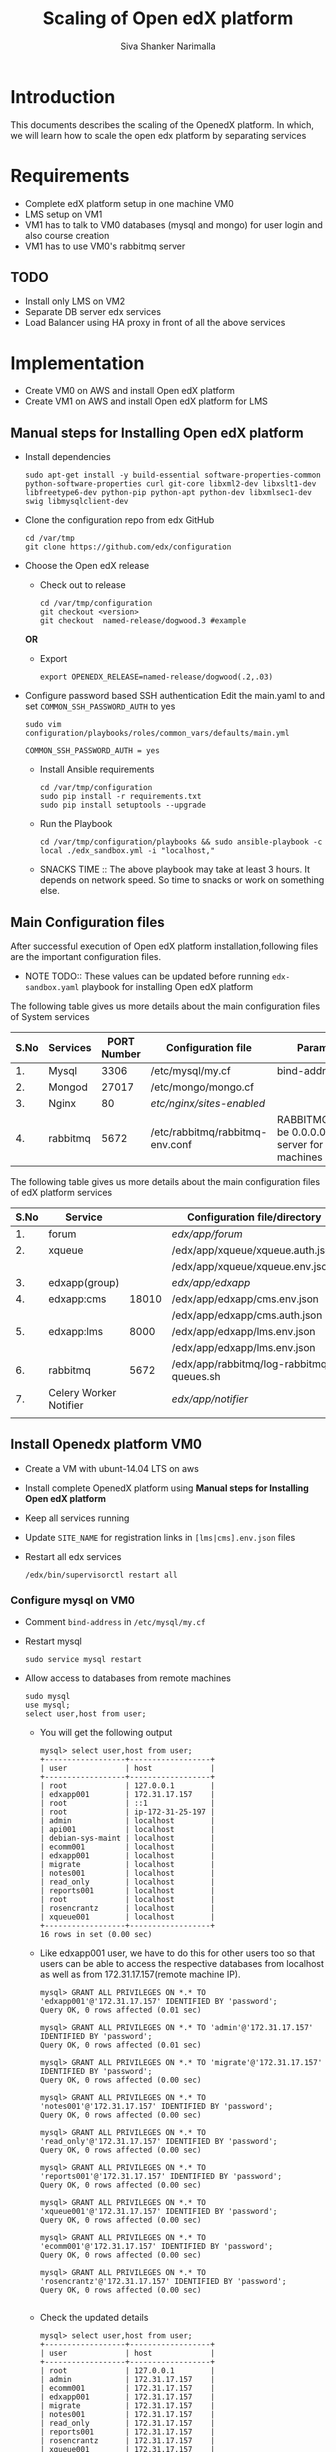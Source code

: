 #+TITLE: Scaling of Open edX platform
#+AUTHOR: Siva Shanker Narimalla
#+OPTIONS: ^:nil

* Introduction
  This documents describes the scaling of the OpenedX platform. In
  which, we will learn how to scale the open edx platform by
  separating services
* Requirements
  - Complete edX platform setup in one machine VM0
  - LMS setup on VM1
  - VM1 has to talk to VM0 databases (mysql and mongo) for user login
    and also course creation
  - VM1 has to use VM0's rabbitmq server
** TODO 
   - Install only LMS on VM2
   - Separate DB server edx services
   - Load Balancer using HA proxy in front of all the above services
* Implementation
  - Create VM0 on AWS and install Open edX platform 
  - Create VM1 on AWS and install Open edX platform for LMS
** Manual steps for Installing  Open edX platform  
   - Install dependencies
     #+BEGIN_EXAMPLE
     sudo apt-get install -y build-essential software-properties-common python-software-properties curl git-core libxml2-dev libxslt1-dev libfreetype6-dev python-pip python-apt python-dev libxmlsec1-dev swig libmysqlclient-dev
     #+END_EXAMPLE
   - Clone the configuration repo from edx GitHub 
     #+BEGIN_EXAMPLE
     cd /var/tmp
     git clone https://github.com/edx/configuration
     #+END_EXAMPLE
   - Choose the Open edX release 
     + Check out to release
       #+BEGIN_EXAMPLE
       cd /var/tmp/configuration
       git checkout <version>
       git checkout  named-release/dogwood.3 #example
       #+END_EXAMPLE
     *OR*
     + Export 
       #+BEGIN_EXAMPLE
       export OPENEDX_RELEASE=named-release/dogwood(.2,.03)
       #+END_EXAMPLE
   - Configure password based SSH authentication Edit the main.yaml to
     and set =COMMON_SSH_PASSWORD_AUTH= to yes 
     #+BEGIN_EXAMPLE
     sudo vim  configuration/playbooks/roles/common_vars/defaults/main.yml
     #+END_EXAMPLE
     #+BEGIN_EXAMPLE
     COMMON_SSH_PASSWORD_AUTH = yes
     #+END_EXAMPLE
    - Install Ansible requirements
      #+BEGIN_EXAMPLE
      cd /var/tmp/configuration
      sudo pip install -r requirements.txt
      sudo pip install setuptools --upgrade
      #+END_EXAMPLE
    - Run the Playbook
      #+BEGIN_EXAMPLE 
      cd /var/tmp/configuration/playbooks && sudo ansible-playbook -c local ./edx_sandbox.yml -i "localhost,"
      #+END_EXAMPLE
    - SNACKS TIME ::  The above playbook may take at least 3 hours. It
         depends on network speed. So time to snacks or work on
         something else.
    
** Main Configuration files
   After successful execution of Open edX platform
   installation,following files are the important configuration
   files. 

   - NOTE TODO:: These values can be updated before running
        =edx-sandbox.yaml= playbook for installing Open edX platform

   The following table gives us more details about the main configuration files of
   System services
   |------+----------+-------------+-------------------------------------+----------------------------------------------------------------------------------------------------|
   | S.No | Services | PORT Number | Configuration file                  | Parameter to be changed                                                                            |
   |------+----------+-------------+-------------------------------------+----------------------------------------------------------------------------------------------------|
   |   1. | Mysql    |        3306 | /etc/mysql/my.cf                    | bind-address ( to be 0.0.0.0)                                                                      |
   |------+----------+-------------+-------------------------------------+----------------------------------------------------------------------------------------------------|
   |   2. | Mongod   |       27017 | /etc/mongo/mongo.cf                 |                                                                                                    |
   |------+----------+-------------+-------------------------------------+----------------------------------------------------------------------------------------------------|
   |   3. | Nginx    |          80 | /etc/nginx/sites-enabled/           |                                                                                                    |
   |------+----------+-------------+-------------------------------------+----------------------------------------------------------------------------------------------------|
   |   4. | rabbitmq |        5672 | /etc/rabbitmq/rabbitmq-env.conf     | RABBITMQ_NODE_IP_ADDRESS(to be 0.0.0.0) if rabbitmq acts as server for the clients(remote machines |
   |------+----------+-------------+-------------------------------------+----------------------------------------------------------------------------------------------------|

   
   The following table gives us more details about the main configuration files of
   edX platform services

   |------+------------------------+-------+------------------------------------------+---------------------------------------------------------|
   | S.No | Service                |       | Configuration file/directory             | supervisorctl file                                      |
   |------+------------------------+-------+------------------------------------------+---------------------------------------------------------|
   |   1. | forum                  |       | /edx/app/forum/                          | /edx/app/supervisor/conf.d/forum.conf                   |
   |------+------------------------+-------+------------------------------------------+---------------------------------------------------------|
   |   2. | xqueue                 |       | /edx/app/xqueue/xqueue.auth.json         | /edx/app/supervisor/conf.d/xqueue.conf                  |
   |      |                        |       | /edx/app/xqueue/xqueue.env.json          |                                                         |
   |------+------------------------+-------+------------------------------------------+---------------------------------------------------------|
   |   3. | edxapp(group)          |       | /edx/app/edxapp/                         | /edx/app/supervisor/conf.d/edxapp.conf                  |
   |------+------------------------+-------+------------------------------------------+---------------------------------------------------------|
   |   4. | edxapp:cms             | 18010 | /edx/app/edxapp/cms.env.json             | /edx/app/supervisor/conf.d/cms.conf                     |
   |      |                        |       | /edx/app/edxapp/cms.auth.json            |                                                         |
   |------+------------------------+-------+------------------------------------------+---------------------------------------------------------|
   |   5. | edxapp:lms             |  8000 | /edx/app/edxapp/lms.env.json             | /edx/app/supervisor/conf.d/lms.conf                     |
   |      |                        |       | /edx/app/edxapp/lms.env.json             |                                                         |
   |------+------------------------+-------+------------------------------------------+---------------------------------------------------------|
   |   6. | rabbitmq               |  5672 | /edx/app/rabbitmq/log-rabbitmq-queues.sh |                                                         |
   |------+------------------------+-------+------------------------------------------+---------------------------------------------------------|
   |   7. | Celery Worker Notifier |       | /edx/app/notifier/                       | /edx/app/supervisor/conf.d/notifier-celery-workers.conf |
   |      |                        |       |                                          |                                                         |
   |------+------------------------+-------+------------------------------------------+---------------------------------------------------------|



** Install Openedx platform VM0
   - Create a VM with ubunt-14.04 LTS on aws
   - Install complete OpenedX platform using *Manual steps for
     Installing Open edX platform*
   - Keep all services running
   - Update =SITE_NAME= for registration links in =[lms|cms].env.json=
     files
   - Restart all edx services 
     #+BEGIN_EXAMPLE
      /edx/bin/supervisorctl restart all
     #+END_EXAMPLE
*** Configure mysql on VM0
   - Comment =bind-address= in =/etc/mysql/my.cf=
   - Restart mysql 
     #+BEGIN_EXAMPLE
     sudo service mysql restart
     #+END_EXAMPLE
   - Allow access to databases from remote machines
     #+BEGIN_EXAMPLE
     sudo mysql
     use mysql;
     select user,host from user;
     #+END_EXAMPLE
     + You will get the following output 
       #+BEGIN_EXAMPLE
       mysql> select user,host from user;
       +------------------+------------------+
       | user             | host             |
       +------------------+------------------+
       | root             | 127.0.0.1        |
       | edxapp001        | 172.31.17.157    |
       | root             | ::1              |
       | root             | ip-172-31-25-197 |
       | admin            | localhost        |
       | api001           | localhost        |
       | debian-sys-maint | localhost        |
       | ecomm001         | localhost        |
       | edxapp001        | localhost        |
       | migrate          | localhost        |
       | notes001         | localhost        |
       | read_only        | localhost        |
       | reports001       | localhost        |
       | root             | localhost        |
       | rosencrantz      | localhost        |
       | xqueue001        | localhost        |
       +------------------+------------------+
       16 rows in set (0.00 sec)
       #+END_EXAMPLE
     + Like edxapp001 user, we have to do this for other users too so
       that users can be able to access the respective databases from
       localhost as well as from 172.31.17.157(remote machine IP).
     #+BEGIN_EXAMPLE
     mysql> GRANT ALL PRIVILEGES ON *.* TO 'edxapp001'@'172.31.17.157' IDENTIFIED BY 'password';
     Query OK, 0 rows affected (0.01 sec)

     mysql> GRANT ALL PRIVILEGES ON *.* TO 'admin'@'172.31.17.157' IDENTIFIED BY 'password';
     Query OK, 0 rows affected (0.01 sec)

     mysql> GRANT ALL PRIVILEGES ON *.* TO 'migrate'@'172.31.17.157' IDENTIFIED BY 'password';
     Query OK, 0 rows affected (0.00 sec)

     mysql> GRANT ALL PRIVILEGES ON *.* TO 'notes001'@'172.31.17.157' IDENTIFIED BY 'password';
     Query OK, 0 rows affected (0.00 sec)

     mysql> GRANT ALL PRIVILEGES ON *.* TO 'read_only'@'172.31.17.157' IDENTIFIED BY 'password';
     Query OK, 0 rows affected (0.00 sec)

     mysql> GRANT ALL PRIVILEGES ON *.* TO 'reports001'@'172.31.17.157' IDENTIFIED BY 'password';
     Query OK, 0 rows affected (0.00 sec)

     mysql> GRANT ALL PRIVILEGES ON *.* TO 'xqueue001'@'172.31.17.157' IDENTIFIED BY 'password';
     Query OK, 0 rows affected (0.00 sec)

     mysql> GRANT ALL PRIVILEGES ON *.* TO 'ecomm001'@'172.31.17.157' IDENTIFIED BY 'password';
     Query OK, 0 rows affected (0.00 sec)

     mysql> GRANT ALL PRIVILEGES ON *.* TO 'rosencrantz'@'172.31.17.157' IDENTIFIED BY 'password';
     Query OK, 0 rows affected (0.00 sec)
     
     #+END_EXAMPLE  
     + Check the updated details
       #+BEGIN_EXAMPLE
       mysql> select user,host from user;
       +------------------+------------------+
       | user             | host             |
       +------------------+------------------+
       | root             | 127.0.0.1        |
       | admin            | 172.31.17.157    |
       | ecomm001         | 172.31.17.157    |
       | edxapp001        | 172.31.17.157    |
       | migrate          | 172.31.17.157    |
       | notes001         | 172.31.17.157    |
       | read_only        | 172.31.17.157    |
       | reports001       | 172.31.17.157    |
       | rosencrantz      | 172.31.17.157    |
       | xqueue001        | 172.31.17.157    |
       | root             | ::1              |
       | root             | ip-172-31-25-197 |
       | admin            | localhost        |
       | api001           | localhost        |
       | debian-sys-maint | localhost        |
       | ecomm001         | localhost        |
       | edxapp001        | localhost        |
       | migrate          | localhost        |
       | notes001         | localhost        |
       | read_only        | localhost        |
       | reports001       | localhost        |
       | root             | localhost        |
       | rosencrantz      | localhost        |
       | xqueue001        | localhost        |
       +------------------+------------------+
       24 rows in set (0.00 sec)
       #+END_EXAMPLE
       + Try the following command on terminal from lms machine
	 #+BEGIN_EXAMPLE
	 mysql -h <LMS and CMS machine IP> -uxqueue001 -p
	 #+END_EXAMPLE
*** Configure RabbitMQ
    Configure RabbitMQ server in order to accept connections from
    remote machines(clients:here, VM1). For this open the file 
    #+BEGIN_EXAMPLE
    sudo vim /etc/rabbitmq-env.conf
    #+END_EXAMPLE
    and change =RABBITMQ_NODE_IP_ADDRESS= parameter value
    #+BEGIN_EXAMPLE
    RABBITMQ_NODE_IP_ADDRESS=0.0.0.0
    #+END_EXAMPLE
    and then restart rabbitmq-server service
    #+BEGIN_EXAMPLE
    sudo service rabbitmq-server restart
    #+END_EXAMPLE
*** Configure Memcached service
    Configure memcached service to accept the connections from
    client/remote machines. For this
    #+BEGIN_EXAMPLE
    sudo vim /etc/memcached.conf
    #+END_EXAMPLE
    #+BEGIN_EXAMPLE
    Replace 
    -l 127.0.0.1
    with 
   -l 0.0.0.0
    #+END_EXAMPLE
    + Restart memcached service
      #+BEGIN_EXAMPLE
      sudo service memcached restart
      #+END_EXAMPLE
    
** Install OpenedX platform for LMS only
   - Create a VM with ubunt-14.04 LTS on aws
   - Use the *Manual steps for Installing Open edX platform* steps for
     installation.
*** Edit the configuration files
    - =lms.env.json= 
      #+BEGIN_EXAMPLE
      sudo vim /edx/app/edxapp/lms.env.json    # Since we use LMS only.
      #+END_EXAMPLE
      Change the required parameter values in that file.
      #+BEGIN_EXAMPLE
      "SITE_NAME" : "<Domain Name of the LMS1>",  #It is needed for user registrations.
      #Users will get a link from this SITE_NAME
      "PLATFORM_NAME" : "<Name of the Platform>",
      #+END_EXAMPLE
    - =lms.auth.json=
      
       *Very important*. This configuration file contains databases
      and their connection details. By default all databases uses
      local servers (mysql and mongo). 

      If we want to use remote server databases, we must to change the
      parameter =HOST= value to VM0's ip. So that, This machine uses
      VM0's databases. 


     Edit the following file parameters
      #+BEGIN_EXAMPLE
      sudo vim /edx/app/edxapp/lms.auth.json
      #+END_EXAMPLE
*** To fetch database information from VM0
      + For *mongo* databases
      #+BEGIN_EXAMPLE
      "CONTENTSTORE": {
        "ADDITIONAL_OPTIONS": {},
        "DOC_STORE_CONFIG": {
            "collection": "modulestore",
            "connectTimeoutMS": 2000,
            "db": "edxapp",
            "host": [
                "localhost"   # Relace localhost to IP of VM0
            ],
            "password": "password",
            "port": 27017,
            "socketTimeoutMS": 3000,
            "ssl": false,
            "user": "edxapp"
        },
        "ENGINE": "xmodule.contentstore.mongo.MongoContentStore",
        "OPTIONS": {
            "db": "edxapp",
            "host": [
                "localhost"   # Relace localhost to IP of VM0
            ],
            "password": "password",
            "port": 27017,
            "ssl": false,
            "user": "edxapp"
        }

      #+END_EXAMPLE
      + for *mysql* databases
	#+BEGIN_EXAMPLE
	"DATABASES": {
        "default": {
            "ATOMIC_REQUESTS": true,
            "ENGINE": "django.db.backends.mysql",
            "HOST": "localhost",   # Relace localhost to IP of VM0
            "NAME": "edxapp",
            "PASSWORD": "password",
            "PORT": "3306",
            "USER": "edxapp001"
        },
        "read_replica": {
            "ENGINE": "django.db.backends.mysql",
            "HOST": "localhost",   # Relace localhost to IP of VM0
            "NAME": "edxapp",
            "PASSWORD": "password",
            "PORT": "3306",
            "USER": "edxapp001"
        },
        "student_module_history": {
            "ENGINE": "django.db.backends.mysql",
            "HOST": "localhost",   # Relace localhost to IP of VM0
            "NAME": "edxapp_csmh",
            "PASSWORD": "password",
            "PORT": "3306",
            "USER": "edxapp001"
        }
    },

	#+END_EXAMPLE
*** Celery 
    + Celery :: In order to use remote machine's celery,just change
         the =CELERY_BROKER_HOSTNAME= parameter value    
	 #+BEGIN_EXAMPLE
	 sudo vim /edx/app/edxapp/lms.env.json
	 "CELERY_BROKER_HOSTNAME": "<VM0's IP>",	 
	 #+END_EXAMPLE
*** XQueue and RabbitMQ
    + XQueue :: 
	 XQueue, the queuing server that uses `RabbitMQ` 
	 - RabbitMQ :: To access RabbitMQ server which could be
              running from remote machine (VM0), We need to change the
              following parameter value in
              =/edx/app/xqueue/xqueue.env.json=
              #+BEGIN_EXAMPLE
	      sudo vim /edx/app/xqueue/xqueue.env.json
	      "RABBIT_HOST": "<VM0 IP>",   
             #+END_EXAMPLE
              + RabbitMQ Admin console :: RabbitMQ service runs on
                   port number 5672. But, to see the RabbitMQ on the
                   web-browser it runs on 15672 ,so just type
                   http://<rabbitmq-server-ip>:15672 in address bar.
                   Default user and password are : User Name: edx
                   Password: password
                 
          - XQueue databases :: 
	       #+BEGIN_EXAMPLE
	       sudo vim /edx/app/xqueue/xqueue.auth.json
	       #+END_EXAMPLE
	       and update =HOST= parameter
	       #+BEGIN_EXAMPLE
	       "HOST": "<VM0-IP>"
	       #+END_EXAMPLE
         

    + Restart edx services 
      #+BEGIN_EXAMPLE
      /edx/bin/supervisorctl restart all
      #+END_EXAMPLE


*** Memcached 
    + MemCached :: To use Memcached service which is running on
         remote(VM0) machine.
	 #+BEGIN_EXAMPLE
	 sudo vim /edx/app/edxapp/lms.auth.json
	 #+END_EXAMPLE
	 #+BEGIN_EXAMPLE
	  "CACHES": {
        "celery": {
            "BACKEND": "django.core.cache.backends.memcached.MemcachedCache", 
            "KEY_FUNCTION": "util.memcache.safe_key", 
            "KEY_PREFIX": "celery", 
            "LOCATION": [
                "172.31.25.197:11211"
            ], 
            "TIMEOUT": "7200"
        }, 
        "configuration": {
            "BACKEND": "django.core.cache.backends.memcached.MemcachedCache", 
            "KEY_FUNCTION": "util.memcache.safe_key", 
            "KEY_PREFIX": "ip-172-31-25-197", 
            "LOCATION": [
                "172.31.25.197:11211"
            ]
        }, 
        "course_structure_cache": {
            "BACKEND": "django.core.cache.backends.memcached.MemcachedCache", 
            "KEY_FUNCTION": "util.memcache.safe_key", 
            "KEY_PREFIX": "course_structure", 
            "LOCATION": [
                "172.31.25.197:11211"
            ], 
            "TIMEOUT": "7200"
        }, 
        "default": {
            "BACKEND": "django.core.cache.backends.memcached.MemcachedCache", 
            "KEY_FUNCTION": "util.memcache.safe_key", 
            "KEY_PREFIX": "default", 
            "LOCATION": [
                "172.31.25.197:11211"
            ], 
            "VERSION": "1"
        }, 
        "general": {
            "BACKEND": "django.core.cache.backends.memcached.MemcachedCache", 
            "KEY_FUNCTION": "util.memcache.safe_key", 
            "KEY_PREFIX": "general", 
            "LOCATION": [
                "172.31.25.197:11211"
            ]
        }, 
        "mongo_metadata_inheritance": {
            "BACKEND": "django.core.cache.backends.memcached.MemcachedCache", 
            "KEY_FUNCTION": "util.memcache.safe_key", 
            "KEY_PREFIX": "mongo_metadata_inheritance", 
            "LOCATION": [
                "172.31.25.197:11211"
            ], 
            "TIMEOUT": 300
        }, 
        "staticfiles": {
            "BACKEND": "django.core.cache.backends.memcached.MemcachedCache", 
            "KEY_FUNCTION": "util.memcache.safe_key", 
            "KEY_PREFIX": "ip-172-31-25-197_general", 
            "LOCATION": [
                "172.31.25.197:11211"
            ]
        }
    }, 

	 #+END_EXAMPLE
**** Trouble shoot
     We may get the following error if memcahed service not configured
     on memcached server
     #+BEGIN_EXAMPLE
     ubuntu@ip-172-31-17-157:~$ sudo tail -f /edx/var/log/lms/edx.log
    response = middleware_method(request, response)
  File "/edx/app/edxapp/edx-platform/openedx/core/djangoapps/safe_sessions/middleware.py", line 317, in process_response
    response = super(SafeSessionMiddleware, self).process_response(request, response)  # Step 1
  File "/edx/app/edxapp/venvs/edxapp/local/lib/python2.7/site-packages/django/contrib/sessions/middleware.py", line 50, in process_response
    request.session.save()
  File "/edx/app/edxapp/venvs/edxapp/local/lib/python2.7/site-packages/django/contrib/sessions/backends/cache.py", line 53, in save
    return self.create()
  File "/edx/app/edxapp/venvs/edxapp/local/lib/python2.7/site-packages/django/contrib/sessions/backends/cache.py", line 48, in create
    "Unable to create a new session key. "
RuntimeError: Unable to create a new session key. It is likely that the cache is unavailable.
     #+END_EXAMPLE
     
	 

    + OPTIONAL :: We can stop mysql and mongod services too, to
         minimize load on the machine.


* Test Cases
** Test Case ID ::  Test login from VM1 using VM0 databases
*** Objective
    Test to check the sighn in from VM1 to VM0
*** Apparatus
    - VM0 - Open edX platform with all the services running
    - VM1 - Instll Open edX platform and activate LMS only
*** Procedure
    - Configure VM0 machine sudh that it should be able to allow
      access to the databases from specified remote machines. See the
      section [[Configure mysql on VM0]]
    - Configure LMS (VM1) machine such that it should be able to talk
      to VM0 databases (mysql and mongodb). See the section [[Install OpenedX platform for
      LMS only]]
    - Open any browser and type VM1 IP (or domain name if you have
      any) on the addressbar and then enter. LMS will be opened
    - Sign into VM1 with the default user staff@example.com and by
      provide password
    - Now you will be able to log into and you can see the courses on LMS
*** Experiments     
    - Configured VM0 as per procedure
    - Configured VM1 as per procedure
    - Signed into VM1 with default use staff@example.com and by
      providing password
    - Then I am able to sign in and also see the courses.
*** Observation
    - As we expected, registered user is able to log into VM1 by
      accessing the VM0 databases
*** Result
    - User is able to log into VM1
*** Conclusion 
    - Configured VM0 and VM1 properly and registered user is able to
      log into VM1 using VM0 databases
** Test Case ID ::  User registration

*** Objective   
    Test to check whether user getting registered or not through the
    activation link
*** Apparatus    
    - A user to register
    - LMS machine VM1
    - VM0 
*** Procedure
    - Browse VM1 ip or domain name of VM1 if there is any
    - After loading the VM1 page (LMS)
    - Click on REGISTER button to user registration
    - Fill up the form by providing all necessary details and click
      on * Create Your Account*
    - LMS machine should send verification link
    - Check your email and clink on given link for the verification
      and then activate user account
    - Later user registered user can enroll in courses.
    - See the mysql =edxapp.auth_uer= database in VM0 for registered user
      details
    - If user entry is updated in the database then the configuration
      is correct in =lms.env.json= and =lms.auth.json= 
*** Experiment
    - Opened browser
    - Provided LMS VM1 machine IP or Domain name 
    - Clicked on REGISTER button
    - Provided my details in the registration form and submitted
    - I got a verification mail for account activation
    - Clicked on verification link and activated my account
    - Checked VM0 edxapp.auth_user database for my details. My details
      got updated in the database.
*** Result
    User registration is successfully happened.
*** Conclusion    
    - Configured lms.env.json and lms.auth.json files for user
      registration
    - User is able to get correct verification link 
    - User is getting updated in respective database.

* Troubleshooting 
** Check whether login is happening or not from LMS1
   - Log into lms1 machine as staff user and also see the logs for
     troubleshooting if anything goes wrong
    #+BEGIN_EXAMPLE
    sudo tail -f /edx/var/log/lms/edx.log
    #+END_EXAMPLE
    Output
    #+BEGIN_EXAMPLE
    Aug 11 07:07:57 ip-172-31-17-157 [service_variant=lms][celery.worker.consumer][env:sandbox] ERROR [ip-172-31-17-157  3463] [consumer.py:364] - consumer: Cannot connect to amqp://celery:**@127.0.0.1:5672//: [Errno 104] Connection reset by peer.
    #+END_EXAMPLE
    - You will be able to log into LMS1 machine even if you get above
      issue.
    - To solve the above problem, just run 
      + See if celery user exist.
      #+BEGIN_EXAMPLE
      sudo rabbitmqctl list_users 
      #+END_EXAMPLE
      + If celery user not exist/created, create it using
	#+BEGIN_EXAMPLE
	sudo rabbitmqctl add_user celery celery
	#+END_EXAMPLE
      + Set permissions to celery user, by running
	#+BEGIN_EXAMPLE
	sudo rabbitmqctl set_permissions celery ".*" ".*" ".*"
	#+END_EXAMPLE
      + Restart rabbitmq service
	#+BEGIN_EXAMPLE
	sudo service rabbitmq-server restart
	#+END_EXAMPLE

* OPTIONAL ::  EdX services 
  + All edx services
   #+BEGIN_EXAMPLE
   xqueue_consumer
   forum
   analytics_api
   certs
   edx_notes_api
   xqueue
   edxapp
   edxapp:cms
   edxapp_worker:cms_low_1
   edxapp_worker:lms_high_mem_1
   edxapp_worker:cms_high_1
   edxapp_worker:lms_default_1
   edxapp_worker:cms_default_1
   edxapp_worker:lms_low_1
   edxapp_worker:lms_high_1
   insights
   notifier-celery-workers
   notifier-scheduler

   #+END_EXAMPLE
  + Stop LMS services except CMS related services
   #+BEGIN_EXAMPLE
   /edx/bin/supervisorctl stop xqueue_consumer
   /edx/bin/supervisorctl start forum
   /edx/bin/supervisorctl start notifier-celery-workers
   /edx/bin/supervisorctl start notifier-scheduler
   /edx/bin/supervisorctl start edxapp:cms
   /edx/bin/supervisorctl start edxapp_worker:cms_low_1
   /edx/bin/supervisorctl start certs
   /edx/bin/supervisorctl start edx_notes_api
   /edx/bin/supervisorctl start xqueue
   /edx/bin/supervisorctl start edxapp_worker:cms_high_1
   /edx/bin/supervisorctl strat edxapp_worker:cms_default_1

   /edx/bin/supervisorctl stop edxapp:lms
   /edx/bin/supervisorctl stop edxapp_worker:lms_high_mem_1
   /edx/bin/supervisorctl stop edxapp_worker:lms_default_1
   /edx/bin/supervisorctl stop edxapp_worker:lms_low_1
   /edx/bin/supervisorctl stop edxapp_worker:lms_high_1
   /edx/bin/supervisorctl stop insights
   /edx/bin/supervisorctl stop analytics_api

   #+END_EXAMPLE

